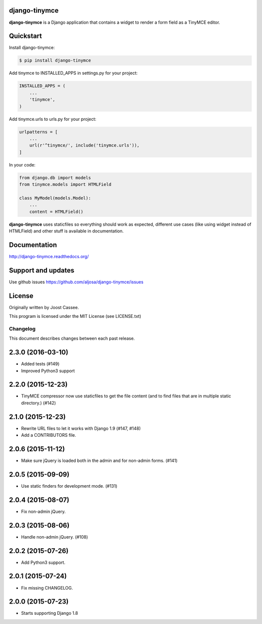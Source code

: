django-tinymce
==============

**django-tinymce** is a Django application that contains a widget to render a form field as a TinyMCE editor.

.. image:: https://img.shields.io/pypi/v/django-tinymce.svg
        :target: https://pypi.python.org/pypi/django-tinymce

.. image:: https://travis-ci.org/aljosa/django-tinymce.svg
        :target: https://travis-ci.org/aljosa/django-tinymce

.. image:: https://coveralls.io/repos/aljosa/django-tinymce/badge.svg?branch=master
        :target: https://coveralls.io/github/aljosa/django-tinymce

Quickstart
==========

Install django-tinymce:

.. code-block::

    $ pip install django-tinymce

Add tinymce to INSTALLED_APPS in settings.py for your project:

.. code-block::

    INSTALLED_APPS = (
        ...
        'tinymce',
    )

Add tinymce.urls to urls.py for your project:

.. code-block::

    urlpatterns = [
        ...
        url(r'^tinymce/', include('tinymce.urls')),
    ]

In your code:

.. code-block::

    from django.db import models
    from tinymce.models import HTMLField

    class MyModel(models.Model):
        ...
        content = HTMLField()

**django-tinymce** uses staticfiles so everything should work as expected, different use cases (like using widget instead of HTMLField) and other stuff is available in documentation.

Documentation
=============

http://django-tinymce.readthedocs.org/

Support and updates
===================

Use github issues https://github.com/aljosa/django-tinymce/issues

License
=======

Originally written by Joost Cassee.

This program is licensed under the MIT License (see LICENSE.txt)


Changelog
#########

This document describes changes between each past release.


2.3.0 (2016-03-10)
==================

- Added tests (#149)
- Improved Python3 support


2.2.0 (2015-12-23)
==================

- TinyMCE compressor now use staticfiles to get the file content (and
  to find files that are in multiple static directory.) (#142)


2.1.0 (2015-12-23)
==================

- Rewrite URL files to let it works with Django 1.9 (#147, #148)
- Add a CONTRIBUTORS file.


2.0.6 (2015-11-12)
==================

- Make sure jQuery is loaded both in the admin and for non-admin forms. (#141)


2.0.5 (2015-09-09)
==================

- Use static finders for development mode. (#131)


2.0.4 (2015-08-07)
==================

- Fix non-admin jQuery.


2.0.3 (2015-08-06)
==================

- Handle non-admin jQuery. (#108)


2.0.2 (2015-07-26)
==================

- Add Python3 support.


2.0.1 (2015-07-24)
==================

- Fix missing CHANGELOG.


2.0.0 (2015-07-23)
==================

* Starts supporting Django 1.8



